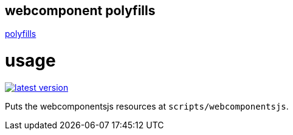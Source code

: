 webcomponent polyfills
----------------------

link:http://webcomponents.org/polyfills/[polyfills]

# usage

link:http://clojars.org/miraj/polyfill[image:http://clojars.org/miraj/polyfill/latest-version.svg[]]


Puts the webcomponentsjs resources at `scripts/webcomponentsjs`.